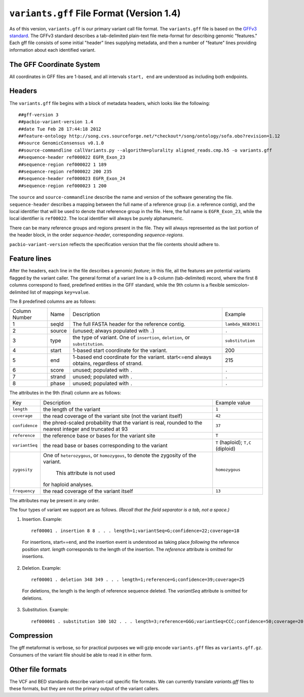 
``variants.gff`` File Format (Version 1.4)
============================================

As of this version, ``variants.gff`` is our primary variant call file
format.  The ``variants.gff`` file is based on the `GFFv3 standard`_.
The GFFv3 standard describes a tab-delimited plain-text file
meta-format for describing genomic "features."  Each gff file consists
of some initial "header" lines supplying metadata, and then a number
of "feature" lines providing information about each identified
variant.

The GFF Coordinate System
-------------------------

All coordinates in GFF files are 1-based, and all intervals ``start,
end`` are understood as including both endpoints.

Headers
-------

The ``variants.gff`` file begins with a block of metadata headers,
which looks like the following:

::

    ##gff-version 3
    ##pacbio-variant-version 1.4
    ##date Tue Feb 28 17:44:18 2012
    ##feature-ontology http://song.cvs.sourceforge.net/*checkout*/song/ontology/sofa.obo?revision=1.12
    ##source GenomicConsensus v0.1.0
    ##source-commandline callVariants.py --algorithm=plurality aligned_reads.cmp.h5 -o variants.gff
    ##sequence-header ref000022 EGFR_Exon_23
    ##sequence-region ref000022 1 189
    ##sequence-region ref000022 200 235
    ##sequence-header ref000023 EGFR_Exon_24
    ##sequence-region ref000023 1 200

The ``source`` and ``source-commandline`` describe the name and
version of the software generating the file.  ``sequence-header``
describes a mapping between the full name of a reference group (i.e. a
reference contig), and the local identifier that will be used to
denote that reference group in the file.  Here, the full name is
``EGFR_Exon_23``, while the local identifier is ``ref00022``.  The
local identifier will always be purely alphanumeric.

There can be many reference groups and regions present in the file.
They will always represented as the last portion of the header block,
in the order *sequence-header*, corresponding *sequence-regions*.

``pacbio-variant-version`` reflects the specification version that the
file contents should adhere to.



Feature lines
-------------

After the headers, each line in the file describes a genomic
*feature*; in this file, all the features are potential variants
flagged by the variant caller.  The general format of a variant line
is a 9-column (tab-delimited) record, where the first 8 columns
correspond to fixed, predefined entities in the GFF standard, while
the 9th column is a flexible semicolon-delimited list of mappings
``key=value``.

The 8 predefined columns are as follows:

+------+-------+--------------------------------+------------------+
|Column|Name   |Description                     |Example           |
|Number|       |                                |                  |
+------+-------+--------------------------------+------------------+
|1     |seqId  |The full FASTA header for the   |``lambda_NEB3011``|
|      |       |reference contig.               |                  |
|      |       |                                |                  |
+------+-------+--------------------------------+------------------+
|2     |source |(unused; always populated with  |``.``             |
|      |       |``.``)                          |                  |
+------+-------+--------------------------------+------------------+
|3     |type   |the type of variant.  One of    |``substitution``  |
|      |       |``insertion``, ``deletion``, or |                  |
|      |       |``substitution``.               |                  |
|      |       |                                |                  |
+------+-------+--------------------------------+------------------+
|4     |start  |1-based start coordinate for the|200               |
|      |       |variant.                        |                  |
+------+-------+--------------------------------+------------------+
|5     |end    |1-based end coordinate for the  |215               |
|      |       |variant.  start<=end always     |                  |
|      |       |obtains, regardless of strand.  |                  |
+------+-------+--------------------------------+------------------+
|6     |score  |unused; populated with ``.``    |``.``             |
+------+-------+--------------------------------+------------------+
|7     |strand |unused; populated with ``.``    |``.``             |
|      |       |                                |                  |
+------+-------+--------------------------------+------------------+
|8     |phase  |unused; populated with ``.``    |``.``             |
+------+-------+--------------------------------+------------------+


The attributes in the 9th (final) column are as follows:

+--------------+----------------------------+-----------------+
|Key           |Description                 |Example          |
|              |                            |value            |
+--------------+----------------------------+-----------------+
|``length``    |the length of the variant   |``1``            |
|              |                            |                 |
|              |                            |                 |
|              |                            |                 |
+--------------+----------------------------+-----------------+
|``coverage``  |the read coverage of the    |``42``           |
|              |variant site (not the       |                 |
|              |variant itself)             |                 |
+--------------+----------------------------+-----------------+
|``confidence``|the phred-scaled probability|``37``           |
|              |that the variant is real,   |                 |
|              |rounded to the nearest      |                 |
|              |integer and truncated at 93 |                 |
+--------------+----------------------------+-----------------+
|``reference`` |the reference base or bases |``T``            |
|              |for the variant site        |                 |
+--------------+----------------------------+-----------------+
|``variantSeq``|the read base or bases      |``T``            |
|              |corresponding to the variant|(haploid);       |
|              |                            |``T,C``          |
|              |                            |(diploid)        |
+--------------+----------------------------+-----------------+
|``zygosity``  |One of ``heterozygous``, or | ``homozygous``  |
|              |``homozygous``, to denote   |                 |
|              |the zygosity of the variant.|                 |
|              | This attribute is not used |                 |
|              |for haploid analyses.       |                 |
|              |                            |                 |
+--------------+----------------------------+-----------------+
|``frequency`` |the read coverage of the    |``13``           |
|              |variant itself              |                 |
+--------------+----------------------------+-----------------+


The attributes may be present in any order.

The four types of variant we support are as follows. *(Recall that the
field separator is a tab, not a space.)*

1. Insertion.  Example::

    ref00001 . insertion 8 8 . . . length=1;variantSeq=G;confidence=22;coverage=18

  For insertions, start==end, and the insertion event is understood as
  taking place *following* the reference position `start`.  `length`
  corresponds to the length of the insertion.  The `reference` attribute
  is omitted for insertions.

2. Deletion.  Example::

    ref00001 . deletion 348 349 . . . length=1;reference=G;confidence=39;coverage=25

  For deletions, the length is the length of reference sequence
  deleted.  The `variantSeq` attribute is omitted for deletions.


3. Substitution.  Example::

    ref000001 . substitution 100 102 . . . length=3;reference=GGG;variantSeq=CCC;confidence=50;coverage=20


Compression
-----------

The gff metaformat is verbose, so for practical purposes we will gzip
encode ``variants.gff`` files as ``variants.gff.gz``.  Consumers of
the variant file should be able to read it in either form.


Other file formats
------------------

The VCF and BED standards describe variant-call specific file formats.
We can currently translate `variants.gff` files to these formats, but
they are not the primary output of the variant callers.


.. _GFFv3 standard: http://www.sequenceontology.org/gff3.shtml
